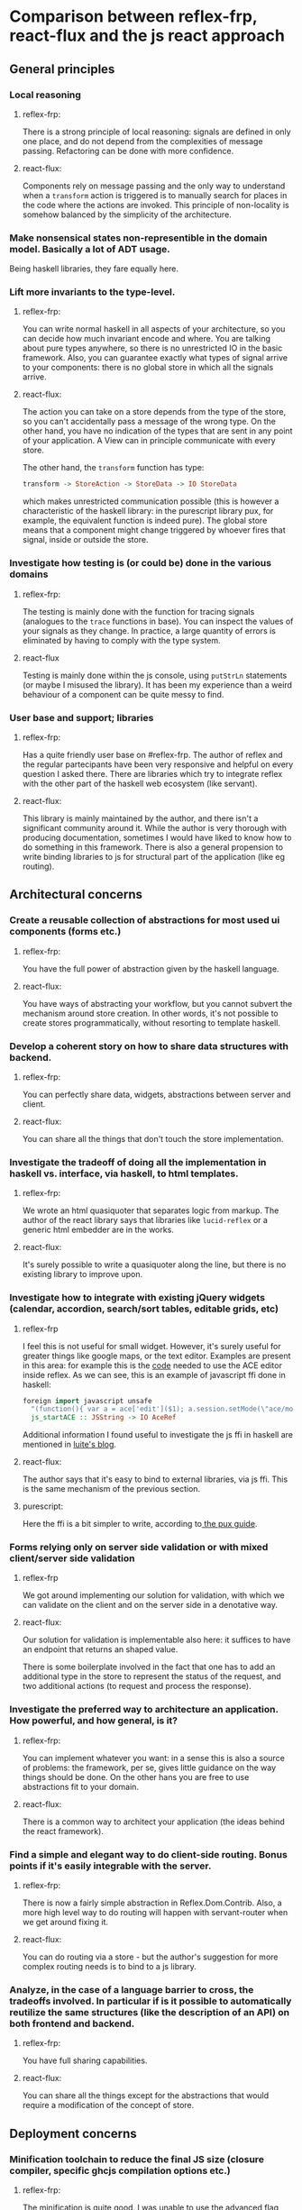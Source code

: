 * Comparison between reflex-frp, react-flux and the js react approach
** General principles
*** Local reasoning
**** reflex-frp:
     There is a strong principle of local reasoning: signals are defined in only
     one place, and do not depend from the complexities of message passing.
     Refactoring can be done with more confidence.
**** react-flux:
     Components rely on message passing and the only way to understand when a
     ~transform~ action is triggered is to manually search for places in the
     code where the actions are invoked. This principle of non-locality is
     somehow balanced by the simplicity of the architecture.
*** Make nonsensical states non-representible in the domain model. Basically a lot of ADT usage.
    Being haskell libraries, they fare equally here.
*** Lift more invariants to the type-level.
**** reflex-frp:
     You can write normal haskell in all aspects of your architecture, so you
     can decide how much invariant encode and where. You are talking about pure
     types anywhere, so there is no unrestricted IO in the basic framework.
     Also, you can guarantee exactly what types of signal arrive to your
     components: there is no global store in which all the signals arrive.
**** react-flux:
     The action you can take on a store depends from the type of the store, so
     you can't accidentally pass a message of the wrong type. On the other hand,
     you have no indication of the types that are sent in any point of your
     application. A View can in principle communicate with every store.

     The other hand, the ~transform~ function has type:
     #+BEGIN_SRC haskell
     transform -> StoreAction -> StoreData -> IO StoreData
     #+END_SRC
     which makes unrestricted communication possible (this is however a
     characteristic of the haskell library: in the purescript library pux, for
     example, the equivalent function is indeed pure). The global store means
     that a component might change triggered by whoever fires that signal,
     inside or outside the store.
*** Investigate how testing is (or could be) done in the various domains
**** reflex-frp:
     The testing is mainly done with the function for tracing signals (analogues
     to the ~trace~ functions in base). You can inspect the values of your
     signals as they change. In practice, a large quantity of errors is
     eliminated by having to comply with the type system.
**** react-flux
     Testing is mainly done within the js console, using ~putStrLn~ statements
     (or maybe I misused the library). It has been my experience than a weird
     behaviour of a component can be quite messy to find.
*** User base and support; libraries
**** reflex-frp:
     Has a quite friendly user base on #reflex-frp. The author of reflex and the
     regular partecipants have been very responsive and helpful on every
     question I asked there. There are libraries which try to integrate reflex
     with the other part of the haskell web ecosystem (like servant).
**** react-flux:
     This library is mainly maintained by the author, and there isn't a
     significant community around it. While the author is very thorough with
     producing documentation, sometimes I would have liked to know how to do
     something in this framework. There is also a general propension to write
     binding libraries to js for structural part of the application (like eg
     routing).
*** 
** Architectural concerns
*** Create a reusable collection of abstractions for most used ui components (forms etc.)
**** reflex-frp:
     You have the full power of abstraction given by the haskell language.
**** react-flux:
     You have ways of abstracting your workflow, but you cannot subvert the
     mechanism around store creation. In other words, it's not possible to
     create stores programmatically, without resorting to template haskell.
*** Develop a coherent story on how to share data structures with backend.
**** reflex-frp:
     You can perfectly share data, widgets, abstractions between server and client.
**** react-flux:
     You can share all the things that don't touch the store implementation.
*** Investigate the tradeoff of doing all the implementation in haskell vs. interface, via haskell, to html templates.
**** reflex-frp:
     We wrote an html quasiquoter that separates logic from markup. The author
     of the react library says that libraries like ~lucid-reflex~ or a generic
     html embedder are in the works.
**** react-flux:
     It's surely possible to write a quasiquoter along the line, but there is no
     existing library to improve upon.
*** Investigate how to integrate with existing jQuery widgets (calendar, accordion, search/sort tables, editable grids, etc)
**** reflex-frp
     I feel this is not useful for small widget. However, it's surely useful for
     greater things like google maps, or the text editor. Examples are present
     in this area: for example this is the [[https://github.com/reflex-frp/reflex-dom-ace/blob/master/src/Reflex/DOM/ACE.hs][code]] needed to use the ACE editor
     inside reflex. As we can see, this is an example of javascript ffi done in
     haskell:
#+BEGIN_SRC haskell
foreign import javascript unsafe
  "(function(){ var a = ace['edit']($1); a.session.setMode(\"ace/mode/haskell\"); return a; })()"
  js_startACE :: JSString -> IO AceRef
#+END_SRC
Additional information I found useful to investigate the js ffi in haskell are
mentioned in [[http://weblog.luite.com/wordpress/][luite's blog]].

**** react-flux:
     The author says that it's easy to bind to external libraries, via js ffi.
     This is the same mechanism of the previous section.
**** purescript:
     Here the ffi is a bit simpler to write, according to[[http://www.alexmingoia.com/purescript-pux/docs/react-interop/using-react-components-in-pux.html][ the pux guide]].
*** Forms relying only on server side validation or with mixed client/server side validation
**** reflex-frp
     We got around implementing our solution for validation, with which we can
     validate on the client and on the server side in a denotative way.
**** react-flux:
     Our solution for validation is implementable also here: it suffices to have
     an endpoint that returns an shaped value.

     There is some boilerplate involved in the fact that one has to add an
     additional type in the store to represent the status of the request, and
     two additional actions (to request and process the response).
*** Investigate the preferred way to architecture an application. How powerful, and how general, is it?
**** reflex-frp:
     You can implement whatever you want: in a sense this is also a source of
     problems: the framework, per se, gives little guidance on the way things
     should be done. On the other hans you are free to use abstractions fit to
     your domain.
**** react-flux:
     There is a common way to architect your application (the ideas behind the
     react framework).
*** Find a simple and elegant way to do client-side routing. Bonus points if it's easily integrable with the server.
**** reflex-frp:
     There is now a fairly simple abstraction in Reflex.Dom.Contrib. Also, a
     more high level way to do routing will happen with servant-router when we
     get around fixing it.
**** react-flux:
     You can do routing via a store - but the author's suggestion for more
     complex routing needs is to bind to a js library.
*** Analyze, in the case of a language barrier to cross, the tradeoffs involved. In particular if is it possible to automatically reutilize the same structures (like the description of an API) on both frontend and backend.
**** reflex-frp:
     You have full sharing capabilities.
**** react-flux:
     You can share all the things except for the abstractions that would require
     a modification of the concept of store.
** Deployment concerns
*** Minification toolchain to reduce the final JS size (closure compiler, specific ghcjs compilation options etc.)
**** reflex-frp:
     The minification is quite good. I was unable to use the advanced flag when
     compiling, but I asked luite and it seems that I should be able to do that
     if I use a more recent version of ghcjs (nightly at the time of writing).
     To give an idea of the dimensions, a reflex-frp generated js for our demo
     app weights (transferred 850kb, size 1.30mb). Further improvements can be
     made in this area, if avoids importing large libraries, or uses the
     advanced options during minification.
**** react-flux:
     The minification works also with advanced optimization flag turned on (the
     author has been quite careful ensuring this). One thing to be said is that
     you still need to send the react library (probably cached). If you sum the
     size of react (686 kb) and the size of the generated js (transferred 150kb,
     size 270kb), it's comparable to the size of the reflex executable.
*** Progressive loading of JS files to reduce initial page-load time
    I found references to this progressive loading in luite's blog. It doesn't
    seem to be implemented now, but it's a planned improvement for the future.
    This depends on ghcjs, so it's common among the haskell libraries.
*** Server-side rendering of initial page-load
**** reflex-frp:
     It's possible, (see the ~staticRender~ function). Care has to be taken when
     this process is done on a page which depends on external javascript.
**** react-flux:
     Bind to a js library (flummox?).
*** Benchmarking how well the generated app fares on mobile
**** reflex-frp:
     I have no data for this. Will try and fill up this spot.
**** react-flux:
     I have no data for this. Will try and fill up this spot. It's also probably
     possible to bind to react-native to generate a native app.
